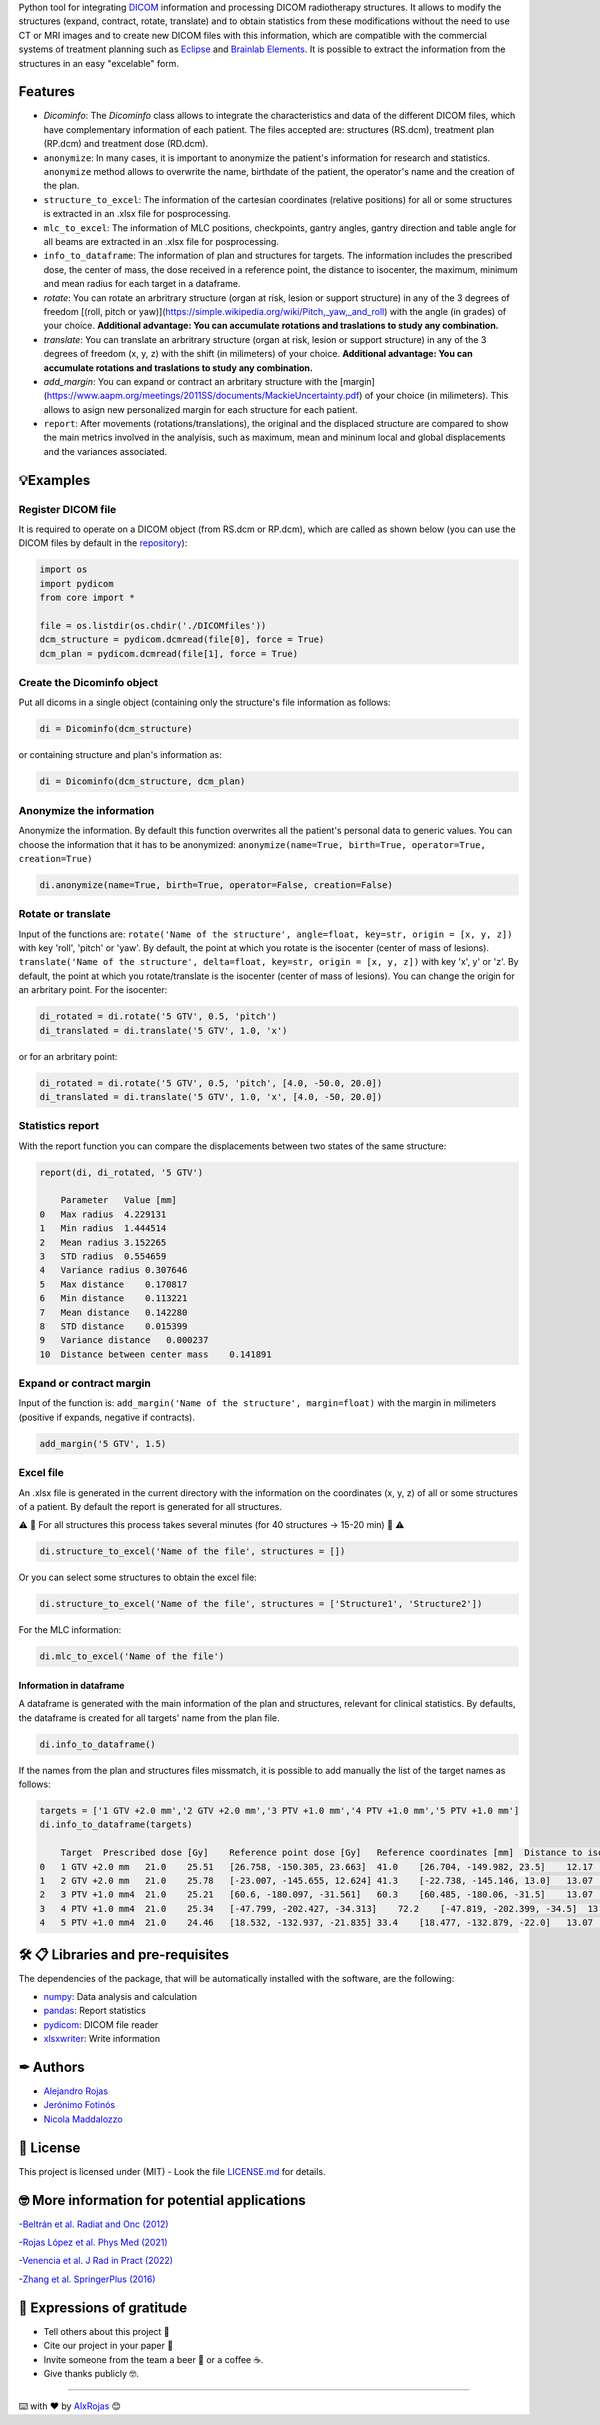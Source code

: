 .. FILE AUTO GENERATED !! 

Python tool for integrating `DICOM <https://www.dicomstandard.org/>`_ information and processing DICOM radiotherapy structures. It allows to modify the structures (expand, contract, rotate, translate) and to obtain statistics from these modifications without the need to use CT or MRI images and to create new DICOM files with this information, which are compatible with the commercial systems of treatment planning such as `Eclipse <https://www.varian.com/es/products/radiotherapy/treatment-planning/eclipse>`_ and `Brainlab Elements <https://www.brainlab.com/es/productos-de-cirugia/relacion-de-productos-de-neurocirugia/brainlab-elements/>`_. It is possible to extract the information from the structures in an easy "excelable" form.

Features
--------


* 
  `Dicominfo`: The `Dicominfo` class allows to integrate the characteristics and data of the different DICOM files, which have complementary information of each patient. The files accepted are: structures (RS.dcm), treatment plan (RP.dcm) and treatment dose (RD.dcm).

* 
  ``anonymize``\ : In many cases, it is important to anonymize the patient's information for research and statistics. ``anonymize`` method allows to overwrite the name, birthdate of the patient, the operator's name and the creation of the plan.

* 
  ``structure_to_excel``\ : The information of the cartesian coordinates (relative positions) for all or some structures is extracted in an .xlsx file for posprocessing.

* 
  ``mlc_to_excel``\ : The information of MLC positions, checkpoints, gantry angles, gantry direction and table angle for all beams are extracted in an .xlsx file for posprocessing.

* 
  ``info_to_dataframe``\ : The information of plan and structures for targets. The information includes the prescribed dose, the center of mass, the dose received in a reference point, the distance to isocenter, the maximum, minimum and mean radius for each target in a dataframe.

* 
  `rotate`: You can rotate an arbritrary structure (organ at risk, lesion or support structure) in any of the 3 degrees of freedom [(roll, pitch or yaw)](https://simple.wikipedia.org/wiki/Pitch,_yaw,_and_roll) with the angle (in grades) of your choice. **Additional advantage: You can accumulate rotations and traslations to study any combination.**

* 
  `translate`: You can translate an arbritrary structure (organ at risk, lesion or support structure) in any of the 3 degrees of freedom (x, y, z) with the shift (in milimeters) of your choice. **Additional advantage: You can accumulate rotations and traslations to study any combination.**

* 
  `add_margin`: You can expand or contract an arbritary structure with the [margin](https://www.aapm.org/meetings/2011SS/documents/MackieUncertainty.pdf) of your choice (in milimeters). This allows to asign new personalized margin for each structure for each patient.

* 
  ``report``\ : After movements (rotations/translations), the original and the displaced structure are compared to show the main metrics involved in the analyisis, such as maximum, mean and mininum local and global displacements and the variances associated.

💡Examples
----------

Register DICOM file
~~~~~~~~~~~~~~~~~~~

It is required to operate on a DICOM object (from RS.dcm or RP.dcm), which are called as shown below (you can use the DICOM files by default in the `repository <https://github.com/alxrojas/dicom2handle/tree/main/Examples>`_\ ):

.. code-block:: python

   import os
   import pydicom
   from core import *

   file = os.listdir(os.chdir('./DICOMfiles'))
   dcm_structure = pydicom.dcmread(file[0], force = True)
   dcm_plan = pydicom.dcmread(file[1], force = True)

Create the Dicominfo object
~~~~~~~~~~~~~~~~~~~~~~~~~~~

Put all dicoms in a single object (containing only the structure's file information as follows:

.. code-block:: python

   di = Dicominfo(dcm_structure)

or containing structure and plan's information as:

.. code-block:: python

   di = Dicominfo(dcm_structure, dcm_plan)

Anonymize the information
~~~~~~~~~~~~~~~~~~~~~~~~~

Anonymize the information. By default this function overwrites all the patient's personal data to generic values. You can choose the information that it has to be anonymized: ``anonymize(name=True, birth=True, operator=True, creation=True)``

.. code-block:: python

   di.anonymize(name=True, birth=True, operator=False, creation=False)

Rotate or translate
~~~~~~~~~~~~~~~~~~~

Input of the functions are: ``rotate('Name of the structure', angle=float, key=str, origin = [x, y, z])`` with key 'roll', 'pitch' or 'yaw'. By default, the point at which you rotate is the isocenter (center of mass of lesions). ``translate('Name of the structure', delta=float, key=str, origin = [x, y, z])`` with key 'x', y' or 'z'. By default, the point at which you rotate/translate is the isocenter (center of mass of lesions). You can change the origin for an arbritary point.
For the isocenter:

.. code-block:: python

   di_rotated = di.rotate('5 GTV', 0.5, 'pitch')
   di_translated = di.translate('5 GTV', 1.0, 'x')

or for an arbritary point:

.. code-block:: python

   di_rotated = di.rotate('5 GTV', 0.5, 'pitch', [4.0, -50.0, 20.0])
   di_translated = di.translate('5 GTV', 1.0, 'x', [4.0, -50, 20.0])

Statistics report
~~~~~~~~~~~~~~~~~

With the report function you can compare the displacements between two states of the same structure:

.. code-block:: python

   report(di, di_rotated, '5 GTV')

       Parameter   Value [mm]
   0   Max radius  4.229131
   1   Min radius  1.444514
   2   Mean radius 3.152265
   3   STD radius  0.554659
   4   Variance radius 0.307646
   5   Max distance    0.170817
   6   Min distance    0.113221
   7   Mean distance   0.142280
   8   STD distance    0.015399
   9   Variance distance   0.000237
   10  Distance between center mass    0.141891

Expand or contract margin
~~~~~~~~~~~~~~~~~~~~~~~~~

Input of the function is: ``add_margin('Name of the structure', margin=float)`` with the margin in milimeters (positive if expands, negative if contracts).

.. code-block:: python

   add_margin('5 GTV', 1.5)

Excel file
~~~~~~~~~~

An .xlsx file is generated in the current directory with the information on the coordinates (x, y, z) of all or some structures of a patient. By default the report is generated for all structures.

⚠️ 🐢 For all structures this process takes several minutes (for 40 structures -> 15-20 min) 🐢 ⚠️

.. code-block:: python

   di.structure_to_excel('Name of the file', structures = [])

Or you can select some structures to obtain the excel file:

.. code-block:: python

   di.structure_to_excel('Name of the file', structures = ['Structure1', 'Structure2'])

For the MLC information:

.. code-block:: python

   di.mlc_to_excel('Name of the file')

Information in dataframe
^^^^^^^^^^^^^^^^^^^^^^^^

A dataframe is generated with the main information of the plan and structures, relevant for clinical statistics. By defaults, the dataframe is created for all targets' name from the plan file.

.. code-block:: python

   di.info_to_dataframe()

If the names from the plan and structures files missmatch, it is possible to add manually the list of the target names as follows:

.. code-block:: python

   targets = ['1 GTV +2.0 mm','2 GTV +2.0 mm','3 PTV +1.0 mm','4 PTV +1.0 mm','5 PTV +1.0 mm']
   di.info_to_dataframe(targets)

       Target  Prescribed dose [Gy]    Reference point dose [Gy]   Reference coordinates [mm]  Distance to iso [mm]    Structure coordinates [mm]  Max radius [mm] Min radius [mm] Mean radius [mm]    Distance to iso (from structure) [mm]
   0   1 GTV +2.0 mm   21.0    25.51   [26.758, -150.305, 23.663]  41.0    [26.704, -149.982, 23.5]    12.17   5.76    8.94    41.0
   1   2 GTV +2.0 mm   21.0    25.78   [-23.007, -145.655, 12.624] 41.3    [-22.738, -145.146, 13.0]   13.07   5.76    9.63    41.5
   2   3 PTV +1.0 mm4  21.0    25.21   [60.6, -180.097, -31.561]   60.3    [60.485, -180.06, -31.5]    13.07   3.59    8.97    60.2
   3   4 PTV +1.0 mm4  21.0    25.34   [-47.799, -202.427, -34.313]    72.2    [-47.819, -202.399, -34.5]  13.07   2.77    8.48    72.2
   4   5 PTV +1.0 mm4  21.0    24.46   [18.532, -132.937, -21.835] 33.4    [18.477, -132.879, -22.0]   13.07   2.77    8.12    33.5

🛠️ 📋 Libraries and pre-requisites
----------------------------------

The dependencies of the package, that will be automatically installed with the software, are the following:


* `numpy <https://numpy.org/>`_\ : Data analysis and calculation
* `pandas <https://pandas.pydata.org/>`_\ : Report statistics
* `pydicom <https://pydicom.github.io/>`_\ : DICOM file reader
* `xlsxwriter <https://pypi.org/project/XlsxWriter/>`_\ : Write information

✒ Authors
---------


* `Alejandro Rojas <https://github.com/alxrojas>`_
* `Jerónimo Fotinós <https://github.com/JeroFotinos>`_
* `Nicola Maddalozzo <https://github.com/nicolaMaddalozzo>`_

📄 License
----------

This project is licensed under (MIT) - Look the file `LICENSE.md <https://github.com/alxrojas/dicomhandler/blob/main/LICENSE>`_ for details.

🤓 More information for potential applications
----------------------------------------------

-\ `Beltrán et al. Radiat and Onc (2012) <https://www.sciencedirect.com/science/article/abs/pii/S0167814011003240>`_

-\ `Rojas López et al. Phys Med (2021) <https://www.sciencedirect.com/science/article/abs/pii/S1120179721002131>`_

-\ `Venencia et al. J Rad in Pract (2022) <https://www.cambridge.org/core/journals/journal-of-radiotherapy-in-practice/article/abs/rotational-effect-and-dosimetric-impact-hdmlc-vs-5mm-mlc-leaf-width-in-single-isocenter-multiple-metastases-radiosurgery-with-brainlab-elements/EFBC35342D49298190BA8381BC729AB1>`_

-\ `Zhang et al. SpringerPlus (2016) <https://springerplus.springeropen.com/articles/10.1186/s40064-016-1796-2>`_

🎁 Expressions of gratitude
---------------------------


* Tell others about this project 📢
* Cite our project in your paper 📄
* Invite someone from the team a beer 🍺 or a coffee ☕.
* Give thanks publicly 🤓.

----

⌨️ with ❤️ by `AlxRojas <https://github.com/alxrojas>`_ 😊
